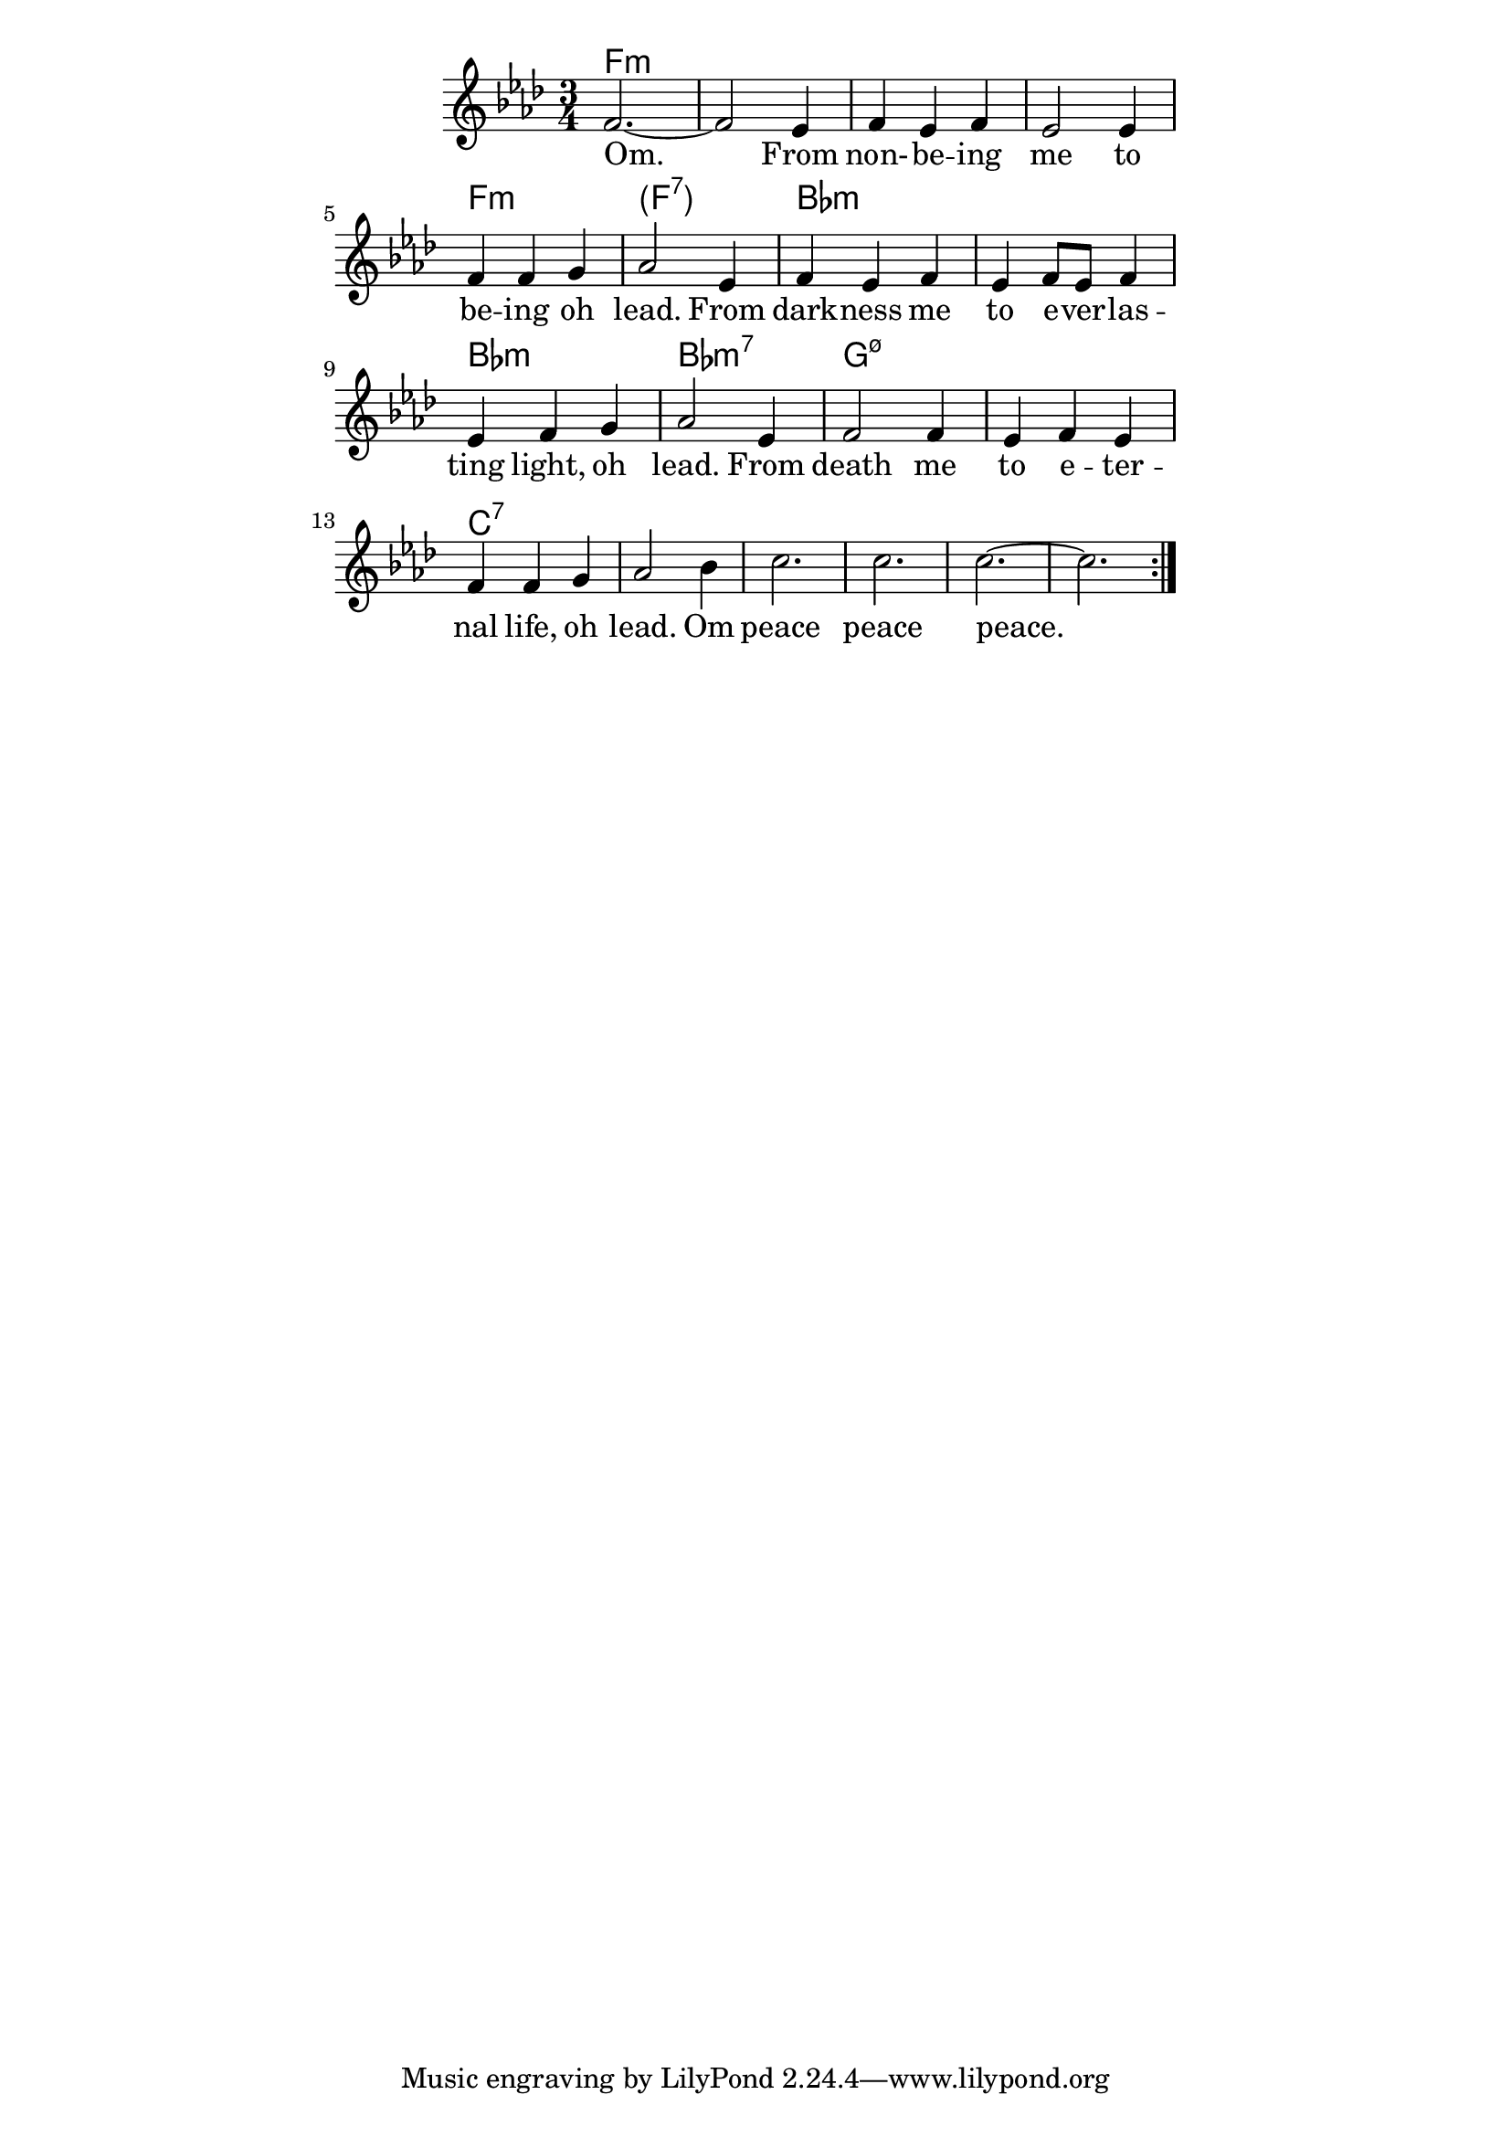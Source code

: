 \version "2.19.45"

\paper {
	line-width = 4.6\in
}

#(define (parenthesis-ignatzek-chord-names in-pitches bass inversion context) 
(markup #:line ("(" (ignatzek-chord-names in-pitches bass inversion context) ")")))

melody = \relative c' {
  \clef treble
  \key f \minor
  \time 3/4
  \set Score.voltaSpannerDuration = #(ly:make-moment 4/4)
	\new Voice = "words" {
		\repeat volta 2 {
			f2.~ | f2 ees4 |
			f4 ees f | ees2 ees4 |
			f f g | aes2 ees4 | % being oh lead from
			f ees f | ees f8 ees f4 |
			ees f g | aes2 ees4 |
			f2 f4 | ees f ees | % death me to eternal
			f f g4 | aes2 bes4 |
			c2. | c | c~ | c
		}
  }
}

text =  \lyricmode {
	\set associatedVoice = "words"
	Om. From non- -- be -- ing me to
	be -- ing oh lead.
	From dark -- ness me to e -- ver -- las -- ting 
	light, oh lead.
	From death me to e -- ter -- nal
	life, oh lead. Om peace peace peace.
}

harmonies = \chordmode {
	f2.:m | f2.:m | f2.:m | f2.:m | f2.:m | 
	\set chordNameFunction = #parenthesis-ignatzek-chord-names 
		f:7
	\unset chordNameFunction  
	bes:m | bes:m | bes:m | bes:m7 |
	g:m7.5- | g:m7.5- | c:7 | c:7 | 
}

\score {
  <<
    \new ChordNames {
      \set chordChanges = ##t
      \harmonies
    }
    \new Staff  {
    	\new Voice = "one" { \melody }
  	}
    \new Lyrics \lyricsto "words" \text
  >>
  \layout { }
  \midi { }
}

